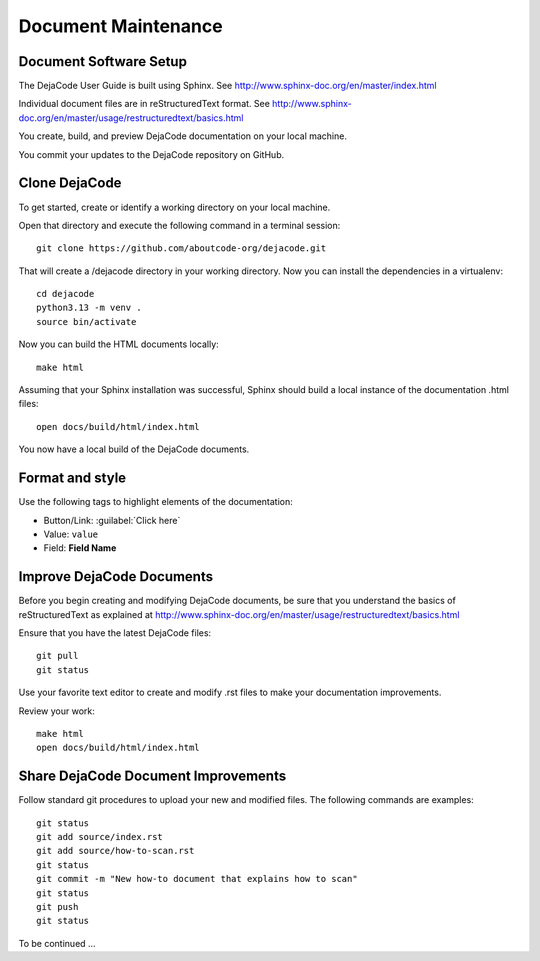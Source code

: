 ====================
Document Maintenance
====================

Document Software Setup
=======================

The DejaCode User Guide is built using Sphinx.
See http://www.sphinx-doc.org/en/master/index.html

Individual document files are in reStructuredText format.
See http://www.sphinx-doc.org/en/master/usage/restructuredtext/basics.html

You create, build, and preview DejaCode documentation on your local machine.

You commit your updates to the DejaCode repository on GitHub.

Clone DejaCode
==============

To get started, create or identify a working directory on your local machine.

Open that directory and execute the following command in a terminal session::

    git clone https://github.com/aboutcode-org/dejacode.git

That will create a /dejacode directory in your working directory.
Now you can install the dependencies in a virtualenv::

    cd dejacode
    python3.13 -m venv .
    source bin/activate

Now you can build the HTML documents locally::

    make html

Assuming that your Sphinx installation was successful, Sphinx should build a
local instance of the documentation .html files::

    open docs/build/html/index.html

You now have a local build of the DejaCode documents.

Format and style
================

Use the following tags to highlight elements of the documentation:

- Button/Link: :guilabel:`Click here`
- Value: ``value``
- Field: **Field Name**

Improve DejaCode Documents
==========================

Before you begin creating and modifying DejaCode documents, be sure that you
understand the basics of reStructuredText as explained at
http://www.sphinx-doc.org/en/master/usage/restructuredtext/basics.html

Ensure that you have the latest DejaCode files::

    git pull
    git status

Use your favorite text editor to create and modify .rst files to make your
documentation improvements.

Review your work::

    make html
    open docs/build/html/index.html

Share DejaCode Document Improvements
====================================

Follow standard git procedures to upload your new and modified files.
The following commands are examples::

    git status
    git add source/index.rst
    git add source/how-to-scan.rst
    git status
    git commit -m "New how-to document that explains how to scan"
    git status
    git push
    git status

To be continued ...
